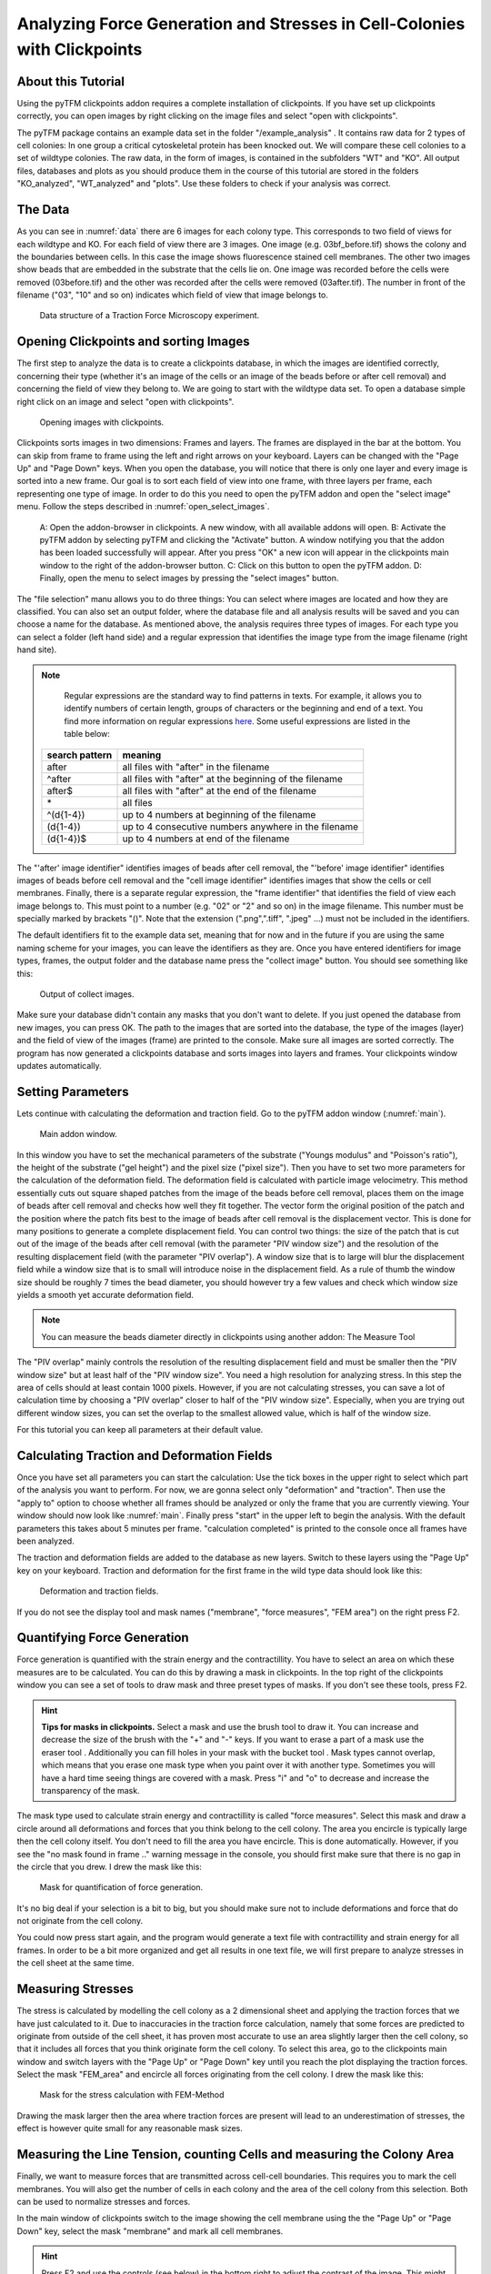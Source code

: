 
Analyzing Force Generation and Stresses in Cell-Colonies with Clickpoints
=================================================================================================


About this Tutorial
-------------------
Using the pyTFM clickpoints addon requires a complete installation of clickpoints.
If you have set up clickpoints correctly, you can open images by right clicking on the image files and select
"open with clickpoints".

The pyTFM package contains an example data set in the folder "/example_analysis" .
It contains raw data for 2 types of cell colonies: In one group a critical cytoskeletal protein has been knocked out.
We will compare these cell colonies to a set of wildtype colonies. The raw data, in the form of images,
is contained in the subfolders "WT" and "KO". All output files, databases and plots as you should produce them
in the course of this tutorial are stored in the folders "KO_analyzed", "WT_analyzed" and "plots". Use these folders
to check if your analysis was correct.

The Data
-----------

As you can see in :numref:`data` there are 6 images for each colony type. This corresponds to two field of views
for each wildtype and KO. For each field of view there are 3 images. One image (e.g. 03bf_before.tif) shows the colony
and the boundaries between cells. In this case the image shows fluorescence stained cell membranes.
The other two images show beads that are embedded in the substrate that the cells lie on. One image was recorded before
the cells were removed (03before.tif) and the other was recorded after the cells were removed (03after.tif).
The number in front of the filename ("03", "10" and so on) indicates which field of view that image belongs to.

.. figure:: images/data.png
    :width: 750
    :alt: Data structure of a Traction Force Microscopy experiment.
    :name: data
    
    Data structure of a Traction Force Microscopy experiment.

Opening Clickpoints and sorting Images
------------------------------------------

The first step to analyze the data is to create a clickpoints database, in which the images are identified correctly,
concerning their type (whether it's an image of the cells or an image of the beads before or after cell removal)
and concerning the field of view they belong to.
We are going to start with the wildtype data set. To open a database simple right click on an image and
select "open with clickpoints".

.. figure:: images/open_with_clickpoints.png
    :width: 750
    :alt: Opening images with clickpoints.
    :name: open_with_clickpoints
    
    Opening images with clickpoints.
    
     

Clickpoints sorts images in two dimensions: Frames and layers. The frames are displayed in the bar at the bottom.
You can skip from frame to frame using the left and right arrows on your keyboard. Layers can be changed
with the "Page Up" and "Page Down" keys. When you open the database, you will notice that there is only one layer
and every image is sorted into a new frame. Our goal is to sort each field of view into one frame, with three layers per
frame, each representing one type of image. In order to do this you need to open the pyTFM addon and open the
"select image" menu. Follow the steps described in :numref:`open_select_images`.

.. figure:: images/open_select_images.png
    :width: 750
    :alt: Data structure in the example data set
    :name: open_select_images

    A: Open the addon-browser in clickpoints. A new window, with all available addons will open.
    B: Activate the pyTFM addon by selecting pyTFM and clicking the "Activate" button. A window notifying you
    that the addon has been loaded successfully will appear. After you press "OK" a new icon
    will appear in the clickpoints main window to the right of the addon-browser button. C: Click on this button
    to open the pyTFM addon. D: Finally, open the menu to select images by pressing the "select images" button.


The "file selection" manu allows you to do three things: You can select where images are
located and how they are classified. You can also set an output folder, where the database file and all analysis
results will be saved and you can choose a name for the database.
As mentioned above, the analysis requires three types of images. For each type you can select a folder
(left hand side) and a regular expression that identifies the image type from the image filename (right hand site).

.. note::
    Regular expressions are the standard way to find patterns in texts. For example, it allows you to
    identify numbers of certain length, groups of characters or the beginning and end of a text. You
    find more information on regular expressions `here <https://docs.python.org/3/library/re.html>`_.
    Some useful expressions are listed in the table below:


   ==============    ==============================================================
   search pattern     meaning
   ==============    ==============================================================
   after              all files with "after" in the filename
   ^after             all files with "after" at the beginning of the filename
   after$             all files with "after" at the end of the filename
   \*                 all files
   ^(\d{1-4}) 	      up to 4 numbers at beginning of the filename
   (\d{1-4}) 	      up to 4 consecutive numbers anywhere in the filename
   (\d{1-4})$ 	      up to 4 numbers at end of the filename
   ==============    ==============================================================



The "'after' image identifier" identifies images of beads after cell removal, the "'before' image identifier"
identifies images of beads before cell removal and the "cell image identifier" identifies images that
show the cells or cell membranes. Finally, there is a separate regular expression, the
"frame identifier" that identifies the field of view each image belongs to. This must point to a
number (e.g. "02" or "2" and so on) in the image filename. This number must be specially marked by brackets "()".
Note that the extension (".png",".tiff", ".jpeg" ...) must not be included in the identifiers.

The default identifiers fit to the example data set, meaning that for now and in the future if you are using the same
naming scheme for your images, you can leave the identifiers as they are. Once you have entered identifiers for
image types, frames, the output folder and the database name press the "collect image" button.
You should see something like this:


.. figure:: images/output_select_images.png
    :width: 750
    :alt: Output of collect images.
    :name: output_select_images
    
    Output of collect images.

Make sure your database didn't contain any masks that you don't want to delete. If you just opened the
database from new images, you can press OK. The path to the images that are sorted into the database,
the type of the images (layer) and the field of view of the images (frame) are printed to the console.
Make sure all images are sorted correctly. The program has now generated a clickpoints database and sorts
images into layers and frames. Your clickpoints window updates automatically.

.. TODO: mention correct Drift

.. TODO: paramters seting and recomondation



Setting Parameters
--------------------------------------------
Lets continue with calculating the deformation and traction field. Go to the pyTFM addon window
(:numref:`main`).


.. figure:: images/main.png
    :width: 600
    :alt: Main addon window.
    :name: main
    
    Main addon window.


In this window you have to set the mechanical parameters of the substrate ("Youngs modulus" and "Poisson's
ratio"), the height of the substrate ("gel height") and the pixel size ("pixel size"). Then you have to set two more
parameters for the calculation of the deformation field. The deformation field is calculated with particle image
velocimetry. This method essentially cuts out square shaped patches from the image of
the beads before cell removal, places them on the image of beads after cell removal
and checks how well they fit together. The vector form the original position of the patch and the
position where the patch fits best to the image of beads after cell removal is the displacement vector.
This is done for many positions to generate a complete displacement field.
You can control two things: the size of the patch that is cut out of the image of the beads
after cell removal (with the parameter "PIV window size") and the resolution of the
resulting displacement field (with the parameter "PIV overlap"). A window size that is to large will blur
the displacement field while a window size that is to small will introduce noise in the displacement field.
As a rule of thumb the window size should be roughly 7 times the bead diameter, you should however try a few
values and check which window size yields a smooth yet accurate deformation field.

.. Note::
    You can measure the beads diameter directly in clickpoints using another addon: The Measure Tool

The "PIV overlap" mainly controls the resolution of the resulting displacement field and must be
smaller then the "PIV window size" but at least half of the "PIV window size". You need
a high resolution for analyzing stress. In this step the area of cells should at least contain 1000
pixels. However, if you are not calculating stresses, you can save a lot of calculation time by choosing a
"PIV overlap" closer to half of the "PIV window size". Especially, when you are trying out different window sizes,
you can set the overlap to the smallest allowed value, which is half of the window size.

For this tutorial you can keep all parameters at their default value.

Calculating Traction and Deformation Fields
--------------------------------------------
Once you have set all parameters you can start the calculation: Use the tick boxes in the upper right to select
which part of the analysis you want to perform. For now, we are gonna select only "deformation" and "traction". Then
use the "apply to" option to choose whether all frames should be analyzed or only the frame that you are currently
viewing. Your window should now look like :numref:`main`. Finally press "start" in the upper left to begin the analysis.
With the default parameters this takes about 5 minutes per frame. "calculation completed" is printed to the console
once all frames have been analyzed.

The traction and deformation fields are added to the database as new layers. Switch to these layers using the "Page Up"
key on your keyboard. Traction and deformation for the first frame in the wild type data should look like this:


.. figure:: images/def_trac_res.png
    :width: 750
    :alt: Deformation and traction fields.
    :name: def_trac_res
    
    Deformation and traction fields.

If you do not see the display tool and mask names ("membrane", "force measures", "FEM area") on the right press F2.


Quantifying Force Generation
-------------------------------

Force generation is quantified with the strain energy and the contractillity. You have to select an area on
which these measures are to be calculated. You can do this by drawing a mask in clickpoints. In the top right
of the clickpoints window you can see a set of tools to draw mask and three preset types of masks. If you
don't see these tools, press F2.

.. hint:: **Tips for masks in clickpoints.**
    Select a mask and use the brush tool |brush| to draw it. You can
    increase and decrease the size of the brush with the "+" and "-" keys. If you want to
    erase a part of a mask use the eraser tool |rubber|. Additionally you can fill holes in your mask with
    the bucket tool |bucket|. Mask types cannot overlap, which means that you erase one mask type when you
    paint over it with another type. Sometimes you will have a hard time seeing things are covered with
    a mask. Press "i" and "o" to decrease and increase the transparency of the mask.

    .. |brush| image:: images/brush.png
    .. |rubber| image:: images/rubber.png
    .. |bucket| image:: images/bucket.png

The mask type used to calculate strain energy and contractillity is called "force measures". Select this mask and
draw a circle around all deformations and forces that you think belong to the cell colony. The area you encircle
is typically large then the cell colony itself. You don't need to fill the area you have encircle. This is done
automatically. However, if you see the "no mask found in frame .." warning message in the console, you should
first make sure that there is no gap in the circle that you drew. I drew the mask like this:


.. figure:: images/mask_force_measures.png
    :width: 600
    :alt: Mask for quantification of force generation.
    :name: mask_force_measures
    
    Mask for quantification of force generation.


It's no big deal if your selection is a bit to big, but you should make sure not to include deformations and
force that do not originate from the cell colony.

You could now press start again, and the program would generate a text file with contractillity and strain energy
for all frames. In order to be a bit more organized and get all results in one text file, we will first prepare
to analyze stresses in the cell sheet at the same time.


Measuring Stresses
-------------------------------

The stress is calculated by modelling the cell colony as a 2 dimensional sheet and applying the traction
forces that we have just calculated to it. Due to inaccuracies in the traction force calculation, namely
that some forces are predicted to originate from outside of the cell sheet, it has proven most accurate to
use an area slightly larger then the cell colony, so that it includes all forces that you think originate form the
cell colony. To select this area, go to the clickpoints main window and switch layers with the "Page Up" or
"Page Down" key until you reach the plot displaying the traction forces. Select the mask "FEM_area" and
encircle all forces originating from the cell colony. I drew the mask like this:


.. figure:: images/FEM_area.png
    :width: 600
    :alt: Mask for the stress calculation with FEM-Method
    :name: FEM_area
    
    Mask for the stress calculation with FEM-Method

Drawing the mask larger then the area where traction forces are present will lead to an underestimation
of stresses, the effect is however quite small for any reasonable mask sizes.


Measuring the Line Tension, counting Cells and measuring the Colony Area
---------------------------------------------------------------------------------------------

Finally, we want to measure forces that are transmitted across cell-cell boundaries. This requires you
to mark the cell membranes. You will also get the number of cells
in each colony and the area of the cell colony from this selection. Both can be used
to normalize stresses and forces.

In the main window of clickpoints switch to the image showing the cell membrane using the the "Page Up" or
"Page Down" key, select the mask "membrane" and mark all cell membranes.

.. hint:: Press F2 and use the controls (see below) in the bottom right to adjust the contrast of the image.
    This might help you to see the membrane staining better.

    |control|

    .. |control| image:: images/control.png



Use a thin brush and make sure that there are no unintentional gaps. Also mark the outer edge of the colony.
This edges is not included in the calculation of line tensions but is necessary to calculate the correct
area and cell count of the colony. I drew the mask like this:


.. figure:: images/membrane.png
    :width: 600
    :alt: Mask of cell membranes.
    :name: membrane
    
    Mask of cell membranes.

Once you have drawn all masks in all frames you are ready to start the calculation. Go to the pyTFM addon window,
tick the check boxes for "stress analysis" and "force generation", make sure you have set "apply to" to "all
frames" and press start. The calculation should take about 5 minutes.

After the calculation is complete two new plots will be added to the database. The first will show the
mean normal stress in the cell colony and the second will show the line tension along all cell-cell borders.
The outer edge of the cell colony is marked in grey. These lines are not used in the calculation.


.. figure:: images/stress_res.png
    :width: 750
    :alt: Mean normal stress and line tension.
    :name: stress_res
    
    Mean normal stress and line tension.

.. note::
    **A few notes on the calculation of stresses.**
    The average stresses (average mean normal and average shear stress) and the coefficient of variation of these
    stresses is calculated by averaging over the true area of the cell colony, marked with the mask "membrane".
    The mean normal stress should be high in areas where strong forces oppose each other. This can be seen in
    :numref:`stress_res`. Likewise, the line tension is high if strong forces oppose each other across the line.
    A high mean normal stress does not necessarily indicate a high line tension.
    It is better to look at the traction forces, when checking if the values for the line tension make sense.



Understanding the Output File
---------------------------------
Every time you press start the program creates a text file "out.text" in the output folder.
If such a file already exists, the text file is named out0.txt, out1.txt and so on. The output starts with a
header containing important parameters of the calculation (:numref:`out`). This is followed by a section containing all
results. Each line has 4 to 6 tab-delimited columns, containing the frame, the id of the object in the frame (if you
analyze multiple cells or cell colonies in this frame), the name of the quantity, the value of the quantity
and optionally the unit of the quantity and a warning.

.. figure:: images/out.png
    :width: 750
    :alt: The output file.
    :name: out
    
    The output file.

Warnings such as "mask was cut close to image edge" and "small FEM grid" should not be ignored.



Plotting the Results
---------------------------------
Repeat the same analysis for the KO data set. Once you have the output text files for both data sets you could go
ahead and use any tool of your choosing to read the files and plot the important quantities. Of course the best
tool to do so is python, where pyTFM provides specialized functions to read and plot data.

First lets import all functions that we need:

.. code-block:: python

    from pyTFM.data_analysis import *

Next we read the output files from wildtype and KO data sets. This is done in two steps: First the
text files are read into a dictionary where they are sorted for the frames, object ids and the type
of the quantity. Then this dictionary is reduced to a dictionary where each key is the name of a
quantity and the value is a list of the measured values.

.. code-block:: python

    # reading the Wildtype data set. Use your own output text file here
    file_WT = "/home/user/Software/pyTFM/example_analysis/WT_analyzed/out.txt"
    # reading the parameters and the results, sorted for frames and object ids
    parameter_dict_WT,res_dict_WT = read_output_file(file_WT)
    # pooling all frames together.
    n_frames_WT,values_dict_WT, frame_list_WT = prepare_values(res_dict_WT)
    # reading the KO data set. Use your own output text file here
    file_KO = "/home/user/Software/pyTFM/example_analysis/KO_analyzed/out.txt"
    parameter_dict_KO,res_dict_KO=read_output_file(file_KO)
    n_frames_KO,values_dict_KO, frame_list_KO=prepare_values(res_dict_KO)

We are going to use the dictionaries with pooled values (values_dict_WT and values_dict_KO) for plotting.
First let's do some normalization: We can guess that a larger colony generates more forces. If we assume
the relation is somewhat linear it is useful to normalize measures of the force generation with
the area of the colony:

.. code-block:: python

    # normalizing the strain energy
    values_dict_WT["strain energy per area"] = values_dict_WT["strain energy on colony"]/values_dict_WT["area of colony"]
    values_dict_KO["strain energy per area"] = values_dict_KO["strain energy on colony"]/values_dict_WT["area of colony"]
    # normalizing the contractillity
    values_dict_WT["contractillity per area"] = values_dict_WT["contractillity on colony"]/values_dict_WT["area of colony"]
    values_dict_KO["contractillity per area"] = values_dict_KO["contractillity on colony"]/values_dict_WT["area of colony"]

Note that this only works if force generation and area were calculated successfully for all colonies.

Now we can perform a t-test to check if there are any significant differences between KO and WT. We will do
this for all value pairs at once and later display only the most important ones value pairs.
Unfortunately, due to the the fact that we analyzed only two colonies
per data set you will find no significant diffrence in this case.

.. code-block:: python

    # t-test for all value pairs
    t_test_dict = t_test(values_dict_WT,values_dict_KO)

Let's produce some plots. First, we are going to compare some key measures with box plots. The function
"box_plots" expects two dictionaries with values, a list ("labels") with two elements, which identifies
these dictionary and a list ("types") of measures that you want to plot. Additionally you can provide
a dictionary containing statistical test results and specify your own axis labels and axis limits:

.. code-block:: python

    lables = ["WT", "KO"] # designations for the two dictionaries that are provided to the box_plots functions
    types = ["contractillity per area", "strain energy per area"] # name of the measures that are plotted
    ylabels = ["contractillity per colony area [N/m²]", "strain energy per colony area [J/m²]"] # custom axes labels
    # producing a two box plots comparing the strain energy and the contractillity in WT and KO
    fig_force = box_plots(values_dict_WT, values_dict_KO, lables, t_test_dict=t_test_dict, types=types,
               low_ylim=0, ylabels=ylabels, plot_legend=True)

We can do the same for the mean normal stress and line tension:

.. code-block:: python

    lables = ["WT", "KO"] # designations for the two dictionaries that are provided to the box_plots functions
    types = ["contractillity per area", "strain energy per area"] # name of the measures that are plotted
    ylabels = ["contractillity per colony area [N/m²]", "strain energy per colony area [J/m²]"] #
    fig_stress = box_plots(values_dict_WT, values_dict_KO, lables, t_test_dict=t_test_dict, types=types,
              low_ylim=0, ylabels=ylabels, plot_legend=True)

Another interesting way of studying force generation is to look at the relation between strain energy (beeing
a measure for total force generation) and contractillity (beeing a measure for the coordinated force generation)
This can be done as follows:

.. code-block:: python

    lables = ["WT", "KO"] # designations for the two dictionaries that are provided to the box_plots functions
    # name of the measures that are plotted. Must be length 2 for this case.
    types = ["contractillity per area", "strain energy per area"]
    # plotting value of types[0] vs value of types[1]
    fig_force2 = compare_two_values(values_dict_WT, values_dict_KO, types, lables,
             xlabel="contractillity per colony area [N/m²]",ylabel="strain energy per colony area [J/m²]")

Finally, let's save the figures.

.. code-block:: python

    # define and output folder for your figures
    folder_plots = "/home/user/Software/pyTFM/example_analysis/plots/"
    # create the folder, if it doesn't already exist
    createFolder(folder_plots)
    # saving the three figures that were created beforehand
    fig_force.savefig(os.path.join(folder_plots,"forces1.png")) # boxplot comparing measures for force generation
    fig_stress.savefig(os.path.join(folder_plots,"fig_stress.png")) # boxplot comapring normal stress and line tension
    fig_force2.savefig(os.path.join(folder_plots,"forces2.png")) # plot of strain energy vs contractillity


.. TODO: make detailed list of functions, warnings, and result values




